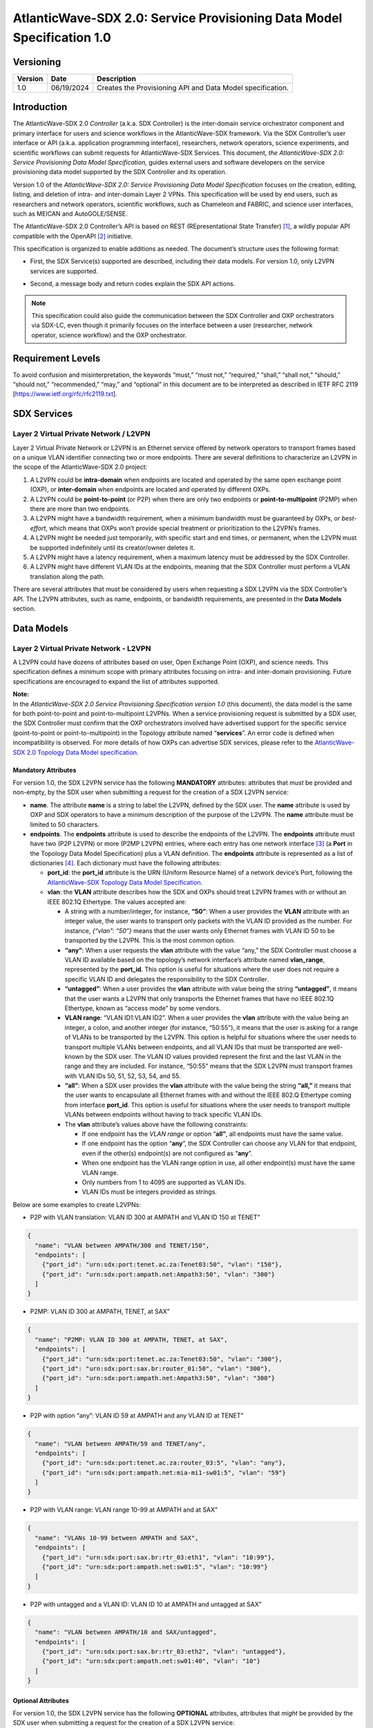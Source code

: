 =======================================================================
AtlanticWave-SDX 2.0: Service Provisioning Data Model Specification 1.0
=======================================================================

Versioning
==========

+-----------------------+-----------------------+-----------------------+
| Version               | Date                  | Description           |
+=======================+=======================+=======================+
| 1.0                   | 06/19/2024            | Creates the           |
|                       |                       | Provisioning API and  |
|                       |                       | Data Model            |
|                       |                       | specification.        |
+-----------------------+-----------------------+-----------------------+

Introduction
============

The AtlanticWave-SDX 2.0 *Controller* (a.k.a. SDX Controller) is the
inter-domain service orchestrator component and primary interface for
users and science workflows in the AtlanticWave-SDX framework. Via the
SDX Controller’s user interface or API (a.k.a. application programming
interface), researchers, network operators, science experiments, and
scientific workflows can submit requests for AtlanticWave-SDX Services.
This document, *the AtlanticWave-SDX 2.0: Service Provisioning Data
Model Specification,* guides external users and software developers on
the service provisioning data model supported by the SDX Controller and
its operation.

Version 1.0 of the *AtlanticWave-SDX 2.0: Service Provisioning Data
Model Specification* focuses on the creation, editing, listing, and
deletion of intra- and inter-domain Layer 2 VPNs. This specification
will be used by end users, such as researchers and network operators,
scientific workflows, such as Chameleon and FABRIC, and science user
interfaces, such as MEICAN and AutoGOLE/SENSE.

The AtlanticWave-SDX 2.0 Controller’s API is based on REST
(REpresentational State Transfer) [1]_, a wildly popular API compatible
with the OpenAPI [2]_ initiative.

This specification is organized to enable additions as needed. The
document’s structure uses the following format:

-  | First, the SDX Service(s) supported are described, including their
     data models. For version 1.0, only L2VPN services are supported.

-  Second, a message body and return codes explain the SDX API actions.

.. note::   
   
   This specification could also guide the communication between the
   SDX Controller and OXP orchestrators via SDX-LC, even though it
   primarily focuses on the interface between a user (researcher,
   network operator, science workflow) and the OXP orchestrator.

Requirement Levels
==================

To avoid confusion and misinterpretation, the keywords “must,” “must
not,” “required,” “shall,” “shall not,” “should,” “should not,”
“recommended,” “may,” and “optional” in this document are to be
interpreted as described in IETF RFC 2119
[https://www.ietf.org/rfc/rfc2119.txt].

SDX Services
============

Layer 2 Virtual Private Network / L2VPN
---------------------------------------

Layer 2 Virtual Private Network or L2VPN is an Ethernet service offered
by network operators to transport frames based on a unique VLAN
identifier connecting two or more endpoints. There are several
definitions to characterize an L2VPN in the scope of the
AtlanticWave-SDX 2.0 project:

1. A L2VPN could be **intra-domain** when endpoints are located and
   operated by the same open exchange point (OXP), or **inter-domain**
   when endpoints are located and operated by different OXPs.
2. A L2VPN could be **point-to-point** (or P2P) when there are only two
   endpoints or **point-to-multipoint** (P2MP) when there are more than
   two endpoints.
3. A L2VPN might have a bandwidth requirement, when a minimum bandwidth
   must be guaranteed by OXPs, or *best-effort*, which means that OXPs
   won’t provide special treatment or prioritization to the L2VPN’s
   frames.
4. A L2VPN might be needed just temporarily, with specific start and end
   times, or permanent, when the L2VPN must be supported indefinitely
   until its creator/owner deletes it.
5. A L2VPN might have a latency requirement, when a maximum latency must
   be addressed by the SDX Controller.
6. A L2VPN might have different VLAN IDs at the endpoints, meaning that
   the SDX Controller must perform a VLAN translation along the path.

There are several attributes that must be considered by users when
requesting a SDX L2VPN via the SDX Controller’s API. The L2VPN
attributes, such as name, endpoints, or bandwidth requirements, are
presented in the **Data Models** section.

Data Models
===========

Layer 2 Virtual Private Network - L2VPN
---------------------------------------

A L2VPN could have dozens of attributes based on user, Open Exchange
Point (OXP), and science needs. This specification defines a minimum
scope with primary attributes focusing on intra- and inter-domain
provisioning. Future specifications are encouraged to expand the list of
attributes supported.

| **Note:**
| In the *AtlanticWave-SDX 2.0 Service Provisioning Specification
  version 1.0* (this document), the data model is the same for both
  point-to-point and point-to-multipoint L2VPNs. When a service
  provisioning request is submitted by a SDX user, the SDX Controller
  must confirm that the OXP orchestrators involved have advertised
  support for the specific service (point-to-point or
  point-to-multipoint) in the Topology attribute named “**services**”.
  An error code is defined when incompatibility is observed. For more
  details of how OXPs can advertise SDX services, please refer to the
  `AtlanticWave-SDX 2.0 Topology Data Model
  specification <https://docs.google.com/document/d/1lgxjIT144EFu1G_OVcU19hN1cSUT_v2-tE0Z-7UlkNg/edit?usp=sharing>`__.

Mandatory Attributes
^^^^^^^^^^^^^^^^^^^^

For version 1.0, the SDX L2VPN service has the following **MANDATORY**
attributes: attributes that *must* be provided and non-empty, by the SDX
user when submitting a request for the creation of a SDX L2VPN service:

-  **name**. The attribute **name** is a string to label the L2VPN,
   defined by the SDX user. The **name** attribute is used by OXP and
   SDX operators to have a minimum description of the purpose of the
   L2VPN. The **name** attribute must be limited to 50 characters.

-  **endpoints**. The **endpoints** attribute is used to describe the
   endpoints of the L2VPN. The **endpoints** attribute must have two
   (P2P L2VPN) or more (P2MP L2VPN) entries, where each entry has one
   network interface [3]_ (a **Port** in the Topology Data Model
   Specification) plus a VLAN definition. The **endpoints** attribute is
   represented as a list of dictionaries [4]_. Each dictionary must have
   the following attributes:

   -  **port_id**: the **port_id** attribute is the URN (Uniform
      Resource Name) of a network device’s Port, following the
      `AtlanticWave-SDX Topology Data Model
      Specification <https://docs.google.com/document/d/1lgxjIT144EFu1G_OVcU19hN1cSUT_v2-tE0Z-7UlkNg/edit?usp=sharing>`__.
   -  **vlan**: the **VLAN** attribute describes how the SDX and OXPs
      should treat L2VPN frames with or without an IEEE 802.1Q
      Ethertype. The values accepted are:

      -  A string with a number/integer, for instance, **“50”**: When a
         user provides the **VLAN** attribute with an integer value, the
         user wants to transport only packets with the VLAN ID provided
         as the number. For instance, *{“vlan”: “50”}* means that the
         user wants only Ethernet frames with VLAN ID 50 to be
         transported by the L2VPN. This is the most common option.
      -  **“any”**: When a user requests the **vlan** attribute with the
         value “any,” the SDX Controller must choose a VLAN ID available
         based on the topology’s network interface’s attribute named
         **vlan_range**, represented by the **port_id**. This option is
         useful for situations where the user does not require a
         specific VLAN ID and delegates the responsibility to the SDX
         Controller.
      -  **“untagged”**: When a user provides the **vlan** attribute
         with value being the string **“untagged”**, it means that the
         user wants a L2VPN that only transports the Ethernet frames
         that have no IEEE 802.1Q Ethertype, known as “access mode” by
         some vendors.
      -  **VLAN range**: “VLAN ID1:VLAN ID2”. When a user provides the
         **vlan** attribute with the value being an integer, a colon,
         and another integer (for instance, “50:55”), it means that the
         user is asking for a range of VLANs to be transported by the
         L2VPN. This option is helpful for situations where the user
         needs to transport multiple VLANs between endpoints, and all
         VLAN IDs that must be transported are well-known by the SDX
         user. The VLAN ID values provided represent the first and the
         last VLAN in the range and they are included. For instance,
         “50:55” means that the SDX L2VPN must transport frames with
         VLAN IDs 50, 51, 52, 53, 54, and 55.
      -  **“all”**: When a SDX user provides the **vlan** attribute with
         the value being the string **“all,”** it means that the user
         wants to encapsulate all Ethernet frames with and without the
         IEEE 802.Q Ethertype coming from interface **port_id**. This
         option is useful for situations where the user needs to
         transport multiple VLANs between endpoints without having to
         track specific VLAN IDs.
      -  The **vlan** attribute’s values above have the following
         constraints:

         -  If one endpoint has the *VLAN range* or option “\ **all”**,
            all endpoints must have the same value.
         -  If one endpoint has the option “**any**”, the SDX Controller
            can choose any VLAN for that endpoint, even if the other(s)
            endpoint(s) are not configured as “**any**”.
         -  When one endpoint has the VLAN range option in use, all
            other endpoint(s) must have the same VLAN range.
         -  Only numbers from 1 to 4095 are supported as VLAN IDs.
         -  VLAN IDs must be integers provided as strings.

Below are some examples to create L2VPNs:

-  P2P with VLAN translation: VLAN ID 300 at AMPATH and VLAN ID 150 at
   TENET”

.. code-block::

   {
     "name": "VLAN between AMPATH/300 and TENET/150",
     "endpoints": [
       {"port_id": "urn:sdx:port:tenet.ac.za:Tenet03:50", "vlan": "150"},
       {"port_id": "urn:sdx:port:ampath.net:Ampath3:50", "vlan": "300"}
     ]
   }

-  P2MP: VLAN ID 300 at AMPATH, TENET, at SAX”

.. code-block::

   {
     "name": "P2MP: VLAN ID 300 at AMPATH, TENET, at SAX",
     "endpoints": [
       {"port_id": "urn:sdx:port:tenet.ac.za:Tenet03:50", "vlan": "300"},
       {"port_id": "urn:sdx:port:sax.br:router_01:50", "vlan": "300"},
       {"port_id": "urn:sdx:port:ampath.net:Ampath3:50", "vlan": "300"}
     ]
   }

-  P2P with option “any”: VLAN ID 59 at AMPATH and any VLAN ID at TENET”

.. code-block::

   {
     "name": "VLAN between AMPATH/59 and TENET/any",
     "endpoints": [
       {"port_id": "urn:sdx:port:tenet.ac.za:router_03:5", "vlan": "any"},
       {"port_id": "urn:sdx:port:ampath.net:mia-mi1-sw01:5", "vlan": "59"}
     ]
   }

-  P2P with VLAN range: VLAN range 10-99 at AMPATH and at SAX”

.. code-block::

   {
     "name": "VLANs 10-99 between AMPATH and SAX",
     "endpoints": [
       {"port_id": "urn:sdx:port:sax.br:rtr_03:eth1", "vlan": "10:99"},
       {"port_id": "urn:sdx:port:ampath.net:sw01:5", "vlan": "10:99"}
     ]
   }

-  P2P with untagged and a VLAN ID: VLAN ID 10 at AMPATH and untagged at
   SAX”

.. code-block::

   {
     "name": "VLAN between AMPATH/10 and SAX/untagged",
     "endpoints": [
       {"port_id": "urn:sdx:port:sax.br:rtr_03:eth2", "vlan": "untagged"},
       {"port_id": "urn:sdx:port:ampath.net:sw01:40", "vlan": "10"}
     ]
   }

Optional Attributes
^^^^^^^^^^^^^^^^^^^

For version 1.0, the SDX L2VPN service has the following **OPTIONAL**
attributes, attributes that *might* be provided by the SDX user when
submitting a request for the creation of a SDX L2VPN service:

-  **description**. The **description** attribute is a user-defined
   field that gives details to the SDX operator about the L2VPN’s
   purpose for future reporting. The description could be a statement or
   a URL. This field must be limited to 255 characters.

-  **notifications**. The **notifications** attribute is a list of
   destinations for the SDX user to be notified in case of issues or
   changes with its SDX service. Each entry is a dictionary with the key
   “email” and value being one e-mail address destination. The SDX user
   can provide up to 10 (ten) e-mail addresses.

-  **scheduling**. The **scheduling** attribute is used to enable the
   SDX user with the ability to define a start time and/or end time for
   its SDX service. The **scheduling** attribute is a dictionary with
   two possible keys: **start_time** and **end_time**. The following
   conditions apply to the **scheduling** attribute:

   -  If the **start_time** attribute is not provided, it means that the
      SDX service must be provisioned immediately.
   -  If the **end_time** attribute is not provided, it means that the
      SDX service must not be scheduled to be removed.
   -  If the SDX user does not provide any attributes (the
      **scheduling** attribute is empty), the SDX Controller must treat
      the request as to be provisioned immediately and never scheduled
      to be removed.
   -  ISO8601 must be used to represent the desired date and time,
      following the same format specified by the `AtlanticWave-SDX 2.0
      Topology Data Model
      specification <https://docs.google.com/document/d/1lgxjIT144EFu1G_OVcU19hN1cSUT_v2-tE0Z-7UlkNg/edit?usp=sharing>`__.
   -  The **end_time** attribute, when present, must be greater than the
      **start_time**, when also present, otherwise the standard HTTP 400
      error code must be sent back to the user.

-  **qos_metrics**. The **qos_metrics** attribute is used to enable the
   SDX user to provide network requirements/conditions for the SDX
   service to be deployed. These requirements are focused on the Quality
   of Service (QoS) characteristics of the SDX service.

   -  The **qos_metrics** attribute is a dictionary. Each of its keys
      (**min_bw**, **max_delay**, and **max_number_oxps)** has values as
      a dictionary. Each **qos_metrics** attribute’s key is a dictionary
      with two possible subkeys\ **: “value”** and **“strict”.**

      -  **value** is used by the user to indicate the metric value
         depending on the metrics: minimum bandwidth, maximum end-to-end
         delay, and maximum number of OXPs in the path.
      -  **strict** is used by the user to indicate if this metric is a
         deal-breaking metric. **strict** is a boolean value represented
         by **true** or **false**.

         -  In case **strict** has the value of **true**, if the SDX PCE
            doesn’t identify a path that can fulfill the user QoS
            requirements, then the standard HTTP 400 error code is sent
            back to the user and the SDX service is not created (if it
            is a service creating request) or deactivated (if it is an
            service editing/changing request). (Note: Creating, Editing
            and Changing actions will be discussed in the Actions
            section).
         -  In case **strict** has the value of **false,** the SDX
            Controller will create or edit the SDX service even if the
            SDX PCE doesn’t identify a path as requested.
         -  If the key **strict** is not provided, the SDX Controller
            will consider it as **false**.

   -  The **qos_metrics** attribute accepts the following
      sub-attributes:

      -  **min_bw**: The **min_bw** sub-attribute describes the
         bandwidth available (residual bandwidth [5]_) for the end to
         end path. When requesting a minimum bandwidth for the SDX
         service, the subkey “**value**” under “**min_bw**” must be
         provided as an integer from 0 to 100 representing the bandwidth
         in gigabits per second. For instance, if the minimum bandwidth
         expected is 20Gbps, the SDX user must set the subkey
         “\ **value”** with value of 20:

         .. code-block::

           {"min_bw": {"value": 20 }}

         or:

         .. code-block::

           {"min_bw": {"value": 20, "strict": false }}

         or:

         .. code-block::

           {"min_bw": {"value": 20, "strict": true }}


      -  **max_delay:** The **max_delay** sub-attribute describes the
         total delay acceptable for the path in milliseconds between the
         two endpoints for point-to-point services or between each pair
         of endpoints for point-to-multipoint. When requesting a maximum
         delay for the SDX service, the subkey “**value**” under
         **max_delay** must be provided as an integer from 0 to 1000
         with the value meaning the delay in milliseconds. For instance,
         if the maximum delay is 200 milliseconds, the SDX user must the
         set the subkey “**value**” with value of 200:

         .. code-block::

            {"max_delay": {"value": 200 }}

         or:

         .. code-block::

            {"max_delay": {"value": 200, "strict": false }}

         or:

         .. code-block::

            {"max_delay": {"value": 200, "strict": true }}


      -  **max_number_oxps:** The **max_number_oxps** sub-attribute
         describes the total number of OXPs in the path. When requesting
         a maximum number of OXPs in the path, the subkey “**value**”
         under **max_number_oxps** must be provided as an integer from 1
         to 100. For instance, if the maximum number of OXPs in the path
         is 4, the SDX user must the set the subkey “**value**” with
         value of 4:

         .. code-block::

            {"max_number_oxps": {"value": 4 }}

         or:

         .. code-block::

            {"max_number_oxps": {"value": 4, "strict": false }}

         or:

         .. code-block::

            {"max_number_oxps": {"value": 4, "strict": true }}

   Attention: From the AtlanticWave-SDX 2.0 perspective, these QoS
   metrics will be used by the SDX PCE (Path Computation Element) to
   find the ideal path. However, the AtlanticWave-SDX 2.0 framework
   can’t guarantee or enforce their implementation at the OXP level.

Below are two examples to create L2VPNs with optional attributes:

-  Example 1:

   -  VLAN ID 300 at AMPATH and VLAN ID 150 at TENET
   -  End time at December 31st, 2025, 12:00 PM UTC
   -  Optional/non-strict minimum bandwidth of 5 Gbps
   -  Strict max delay of 150 milliseconds
   -  Notifications to be sent to user@domain.com and user2@domain2.com

.. code-block::

   {
     "name": "VLAN between AMPATH/300 and TENET/150",
     "endpoints": [
       {"port_id": "urn:sdx:port:tenet.ac.za:Tenet03:50", "vlan": "150"},
       {"port_id": "urn:sdx:port:ampath.net:Ampath3:50", "vlan": "300"}
     ],
     "description": "This is an example to demonstrate a L2VPN with optional attributes",
     "scheduling": {
       "end_time": "2025-12-31T12:00:00Z"
     },
     "qos_metrics": {
       "min_bw": {
         "value": 5,
         "strict": false
       },
       "max_delay": {
         "value": 150,
         "strict": true
       }
     },
     "notifications": [
       {"email": "user@domain.com"},
       {"email": "user2@domain2.com"}
     ]
   }

-  Example 2:

   -  **Any** VLAN ID at AMPATH and SAX
   -  **Strict** max number of OXPs in the path of 3
   -  **Notifications** to be sent to user3@domain.com

.. code-block::

   {
     "name": "VLAN between AMPATH/Any and SAX/Any",
     "endpoints": [
       {"port_id": "urn:sdx:port:sax.br:Rtr01:50", "vlan": "any"},
       {"port_id": "urn:sdx:port:ampath.net:Ampath3:50", "vlan": "any"}
     ],
     "qos_metrics": {
       "max_number_oxps": {
         "value": 3,
         "strict": true
       }
     },
     "notifications": [
       {"email": "user3@domain.com"}
     ]
   }

Actions
=======

The Provisioning API and Data Model specification 1.0 supports four
actions: Creating a SDX L2VPN, Editing or Changing a SDX L2VPN, Listing
or Retrieving one or more SDX L2VPN(s), and Deleting a SDX L2VPN.

Following the OpenAPI standards, when submitting requests to the SDX
Controller, the request body (if any) must follow the JSON text
format [6]_. The SDX Controller will track the data model versioning via
API endpoint versions. The current data model version is 1.0.

Creating a SDX L2VPN
--------------------

Description
^^^^^^^^^^^

SDX users must be able to request new SDX L2VPNs via the SDX
Controller’s API. The endpoints (interface plus VLAN ID) must not be in
use by another L2VPN. The request and creation of L2VPNs via API must
operate asynchronously: the SDX user submits the JSON request body and
the SDX Controller provides back a service identifier (a.k.a. Service
ID) while working to provision the SDX service with all OXPs involved,
which might take several seconds.

This Service ID must follow the **Universally Unique Identifier**
(**UUID**) format. The Service ID (service_id) will be used to identify
the SDX L2VPN until it is deleted. The Service ID will be used by other
SDX components, such as the Behavior, Anomaly, and Performance Manager
(BAPM) when submitting the service counters and metrics.

SDX Internal Operation
''''''''''''''''''''''

Once a SDX L2VPN service is provisioned, the SDX Controller must add the
following attributes to the L2VPN. These attributes must be exported to
the SDX user when queries are submitted:

-  **service_id**: the service Universally Unique Identifier (UUID)
   returned to the user
-  **ownership**: a string representing the authenticated user or token
   that submitted the SDX Service request
-  **creation_date**: the service creation time using ISO860, following
   the same format specified by the AtlanticWave-SDX 2.0 Topology Data
   Model specification.
-  **archived_date**: When a user requests a SDX L2VPN to be deleted,
   the SDX Controller must populate this field with the datetime of the
   request. Initial value is 0.
-  **status**: represents the L2VPN’s current operational status.
   **status** is an enum [7]_ (or enumeration) with the following
   values: “up” if the L2VPN is operational, “down” if the L2VPN is not
   operational due to topology issues/lack of path, or endpoints being
   down, “error” when there is an error with the L2VPN, “under
   provisioning” when the L2VPN is still being provisioned by the OXPs,
   and “maintenance” when the L2VPN is being affected by a network
   maintenance.
-  **state**: represents the L2VPN’s current administrative state.
   **state** is an enum with the following values: “enabled” if the
   L2VPN is in administrative enable mode and “disabled” when the L2VPN
   is in administrative disable mode.
-  **counters_location**: the link to the Grafana page with the L2VPN
   counters.
-  **last_modified**: the datetime of the last modification performed on
   the L2VPN. Initial value is 0.
-  **current_path**: the URI of the interdomain links in the path
   following the `AtlanticWave-SDX Topology Data Model
   Specification <https://docs.google.com/document/d/1lgxjIT144EFu1G_OVcU19hN1cSUT_v2-tE0Z-7UlkNg/edit?usp=sharing>`__.
   The internal OXP topology must NOT be provided, only the links
   between OXPs.
-  **oxp_service_ids**: list of the OXPs’ service_ids for the OXP’s
   service. This field will be used to enable the *Editing/Changing*
   functionality described in the next section.

This **oxp_service_ids** attribute is a key attribute to be managed by
the SDX Controller. Using the per-OXP service ID(s), the SDX Controller
will support editing/changing the SDX L2VPN in the future as per user
needs. For instance, if a SDX user changes the SDX L2VPN endpoints, when
passing the new endpoints to one or more OXP orchestrators involved, the
OXP’s **service_id** will need to be provided to avoid overlaps and
mistakes by OXP orchestrators. The **oxp_service_ids** attribute’s
format is a dictionary with keys being the OXPs’ URL as described in the
AtlanticWave-SDX Topology Data Model specification. The value for each
key is a list with the service ID(s) received from the OXP orchestrator.
Having the value as a list will enable support for VLAN ranges and
point-to-multipoint L2VPNs. For example, consider a point-to-point L2VPN
that goes from AmLight.net to Tenet.ac.za via SAX.br. Each OXP provided
its own **service_id** as below:

-  AmLight.net provided the service_id c73da8e1
-  TENET.ac.za provide the service_id 5d034620
-  SAX.br provided the service_id 7cdf23e8978c

Using the data above, the **oxp_service_ids** attribute would be
populated as:

.. code-block::

   "oxp_service_ids": {
     "AmLight.net": ["c73da8e1"],
     "TENET.ac.za": ["5d034620"],
     "SAX.br": ["7cdf23e8978c"]
   }

**Provisioning L2VPNs with VLAN range**: The AtlanticWave-SDX 2.0
Topology Data Model Specification 2.0 does not have an option for OXP
network orchestrators or the SDX Local Controllers to notify the SDX
Controller of OXP service capabilities. For instance, OXP network
orchestrators can’t notify the SDX Controller if they support VLAN
range. In that case, if a SDX user submits a request for a SDX L2VPN
with a VLAN range option, this specification *suggests* the following
approach:

1. The SDX L2VPN VLAN range is presented to the SDX user as a single SDX
   L2VPN service, with a single **service_id**.
2. For each VLAN in the VLAN range, a L2VPN is requested from the OXPs,
   called OXP L2VPNs. For instance, SDX L2VPN with VLAN range of 10:12
   becomes three OXP L2VPNs: OXP L2VPN for VLAN 10, OXP L2VPN for VLAN
   11, and OXP L2VPN for VLAN 12. Each OXP L2VPN has its own OXP’s
   service ID back.
3. The SDX L2VPN **oxp_service_ids** attribute will store, for each OXP,
   all OXP’s service IDs, following the same order of the VLAN range.
4. The SDX L2VPN service life cycle will consider the multiple OXP
   L2VPNs for any operation: **qos_metrics** has to be evaluated for
   each individual OXP L2VPN, editing the SDX L2VPN vlan range should
   propagate to all individual OXP L2VPNs, and deleting a SDX L2VPN vlan
   range should delete all OXP L2VPN.

Request Format
^^^^^^^^^^^^^^

.. code-block::

   POST /l2vpn/1.0 HTTP/1.1
   Content-Type: application/json

   <L2VPN data model attributes>

Return Codes
^^^^^^^^^^^^

- 201: L2VPN Service Created
- 400: Request does not have a valid JSON or body is
  incomplete/incorrect
- 401: Not Authorized
- 402: Request not compatible (For instance, when a L2VPN P2MP is
  requested but only L2VPN P2P is supported)
- 409: L2VPN Service already exists.
- 410: Can’t fulfill the strict QoS requirements
- 411: Scheduling not possible
- 422: Attribute not supported by the SDX-LC/OXPO

Return Body if Successful
^^^^^^^^^^^^^^^^^^^^^^^^^

.. code-block::

   {"service_id": <UUID> }


Return Body if NOT successful
^^^^^^^^^^^^^^^^^^^^^^^^^^^^^

.. code-block::

   {"description": "text description that would help the user identify the reason for failure."}


Editing/Changing a SDX L2VPN
----------------------------

.. _description-1:

Description
^^^^^^^^^^^

SDX users must be able to change attributes of existing SDX L2VPNs. A
SDX user must only be allowed to make changes to its own SDX services.
Authentication and authorization are outside of the scope of this
document. SDX users must be allowed to change any user attributes
described in the Data Models section and the internal L2VPN **state**
attribute. SDX users must use the previously provided service_id when
requesting a change.

.. _sdx-internal-operation-1:

SDX Internal Operation
''''''''''''''''''''''

Any modifications performed to a SDX L2VPN via API must be logged for
accountability. Deleted/Archived L2VPNs can’t be edited. The internal
attribute **last_modified** must be updated with the datetime using the
ISO8601 format. Internal attributes can be modified by the SDX
Controller to address the user request, such as, **current_path**,
**last_modified,** and **state**.

If a SDX user changes the L2VPN **state** attribute, for instance,
changing it from *enabled* to *disabled*, the SDX Controller must
immediately request the OXPs involved to remove any configuration
related to the SDX L2VPN. Notice that disabling a L2VPN is not a final
state and can be reversed. When a SDX user changes a disabled L2VPN
**state** attribute to *enabled*, the SDX Controller must immediately
request the OXPs involved to create the configuration needed to support
the L2VPN. As previously mentioned, for any operation on a L2VPN, the
SDX Controller must update the **last_modified** attribute and record
the changes for accountability (in a database or log file).

If a VLAN range was requested in the original SDX L2VPN service, changes
should be propagated to all OXP L2VPN VLANs when it applies.

.. _request-format-1:

Request Format
^^^^^^^^^^^^^^

.. code-block::

   PATCH /l2vpn/1.0/{service_id} HTTP/1.1
   Content-Type: application/json

   <L2VPN attributes>

.. _return-codes-1:

Return Codes
^^^^^^^^^^^^

- 201: L2VPN Service Modified
- 400: Request does not have a valid JSON or body is
  incomplete/incorrect
- 401: Not Authorized
- 402: Request not compatible (For instance, when a L2VPN P2MP is
  requested but only L2VPN P2P is supported)
- 404: L2VPN Service ID not found.
- 409: Conflicts with a different L2VPN
- 410: Can’t fulfill the strict QoS requirements
- 411: Scheduling not possible

Return Body in case of success
^^^^^^^^^^^^^^^^^^^^^^^^^^^^^^

None

.. _return-body-if-not-successful-1:

Return Body if NOT successful
^^^^^^^^^^^^^^^^^^^^^^^^^^^^^

.. code-block::

   {"description": "text description that would help the user identify the reason for failure."}


Listing/Retrieving one SDX L2VPN
--------------------------------

.. _description-2:

Description
^^^^^^^^^^^

SDX users must be able to retrieve all the attributes of their SDX
services. This query should be based on the SDX L2VPN Service ID.

.. _sdx-internal-operation-2:

SDX Internal Operation
''''''''''''''''''''''

Archived L2VPNs are not returned when **service_id** is specified.

.. _request-format-2:

Request Format
^^^^^^^^^^^^^^

.. code-block::

   GET /l2vpn/1.0/{service_id} HTTP/1.1

No request body is needed. This specification assumes that any request
body provided must be ignored by the SDX Controller.

.. _return-codes-2:

Return Codes
^^^^^^^^^^^^

- 200: OK
- 401: Not Authorized
- 404: Service ID not found

Return Body
^^^^^^^^^^^

The return body must be a dictionary, if the requested **service_id**
exists and the user is authorized to have access to it. Otherwise no
return body will be provided.

The content of the dictionary will be the **service_id** as the key and
the L2VPN will be provided as another dictionary. For example:

- Request: ``GET /l2vpn/1.0/c73da8e1-5d03-4620-a1db-7cdf23e8978c``
- Return Code: 200
- Return body:

.. code-block::

   {
     "c73da8e1-5d03-4620-a1db-7cdf23e8978c": {
       "service_id": "c73da8e1-5d03-4620-a1db-7cdf23e8978c",
       "name": "VLAN between AMPATH/300 and TENET/150",
       "endpoints": [
         {"port_id": "urn:sdx:port:tenet.ac.za:Tenet03:50", "vlan": "150"},
         {"port_id": "urn:sdx:port:ampath.net:Ampath3:50", "vlan": "300"}
       ],
       "description": "This is an example to demonstrate a L2VPN with
       optional attributes",
         "qos_metrics": {
           "min_bw": {
             "value": 5,
             "strict": false
         },
         "max_delay": {
           "value": 150,
           "strict": true
         }
       },
       "notifications": [
         {"email": "user@domain.com"},
         {"email": "user2@domain2.com"}
       ],
       "ownership": "user1",
       "creation_date": "20240522T00:00:00Z",
       "archived_date": "0",
       "status": "up",
       "state": "enabled",
       "counters_location": "https://my.aw-sdx.net/l2vpn/7cdf23e8978c",
       "last_modified": "0",
       "current_path": ["urn:sdx:link:tenet.ac.za:LinkToAmpath"],
       "oxp_service_ids": {
         "ampath.net": ["c73da8e1"],
         "tenet.ac.za": ["5d034620"]
       }
     }
   }

Listing/Retrieving multiple SDX L2VPNs
--------------------------------------

.. _description-3:

Description
^^^^^^^^^^^

SDX users must be able to retrieve all attributes of all SDX services
they own. This query is not based on SDX Service IDs.

.. _request-format-3:

Request Format
^^^^^^^^^^^^^^

``GET /l2vpn/1.0/ HTTP/1.1`` - Retrieve all active L2VPNs, meaning
L2VPN with **archived_date** has value 0.

``GET /l2vpn/1.0/archived HTTP/1.1`` - Retrieve all archived L2VPNs,
meaning L2VPN with **archived_date** value different than 0.

No request body is needed. This specification assumes that any request
body provided must be ignored by the SDX Controller.

.. _return-codes-3:

Return Codes
^^^^^^^^^^^^

200: OK

Return Body
^^^^^^^^^^^

The return body must be a dictionary. If there are no L2VPNs, the
dictionary will be empty. If there are L2VPNs, a dictionary of
dictionaries must be used, where the key to each L2VPN will be its
**service_id**. Some examples:

-  No L2VPNs exist

   Request: ``GET /l2vpn/1.0/``

   Return code: 200

   Return body: ``{}``

-  One or More L2VPNs exist:

   Request: ``GET /l2vpn/1.0/``

   Return code: 200

   Return Body:

   .. code-block::

      {
         "c73da8e1-5d03-4620-a1db-7cdf23e8978c": {
           "service_id": "c73da8e1-5d03-4620-a1db-7cdf23e8978c",
           "name": "VLAN between AMPATH/300 and TENET/150",
           "endpoints": [
             {"port_id": "urn:sdx:port:tenet.ac.za:Tenet03:50", "vlan": "150"},
             {"port_id": "urn:sdx:port:ampath.net:Ampath3:50", "vlan": "300"}
           ],
           "description": "Example 1",
           "qos_metrics": {
             "min_bw": {
             "value": 5,
             "strict": false
           },
           "max_delay": {
             "value": 150,
             "strict": true
           }
         },
         "notifications": [
           {"email": "user@domain.com"},
           {"email": "user2@domain2.com"}
         ],
         "ownership": "user1",
         "creation_date": "20240522T00:00:00Z",
         "archived_date": "0",
         "status": "up",
         "state": "enabled",
         "counters_location": "https://my.aw-sdx.net/l2vpn/7cdf23e8978c",
         "last_modified": "0",
         "current_path": ["urn:sdx:link:tenet.ac.za:LinkToAmpath"],
         "oxp_service_ids": {
           "ampath.net": ["c73da8e1"],
           "Tenet.ac.za": ["5d034620"]}
        },
        "fa2c99ca-30a9-4b51-8491-683c52e326a6": {
          "service_id": "fa2c99ca-30a9-4b51-8491-683c52e326a6",
          "name": "Example 2",
          "endpoints": [
            {"port_id": "urn:sdx:port:tenet.ac.za:Tenet03:50", "vlan": "3500"},
            {"port_id": "urn:sdx:port:sax.br:router_01:50", "vlan": "3500"},
            {"port_id": "urn:sdx:port:ampath.net:Ampath3:50", "vlan": "3500"}
          ],
          "ownership": "user2",
          "creation_date": "20240422T00:00:00Z",
          "archived_date": "0",
          "status": "up",
          "state": "disabled",
          "counters_location": "https://my.aw-sdx.net/l2vpn/52e326a6",
          "last_modified": "0",
          "current_path": [
            "urn:sdx:link:tenet.ac.za:LinkToSAX",
            "urn:sdx:link:tenet.ac.za:LinkToAmpath",
            "urn:sdx:link:ampath.net:LinkToSAX"],
          "oxp_service_ids": {
            "ampath.net": ["d82da7f9"],
            "tenet.ac.za": ["ab034673"],
            "sax.br": ["bb834633"]
          }
        }
      }


Deleting a SDX L2VPN
--------------------

.. _description-4:

Description
^^^^^^^^^^^

SDX users must be able to delete their own SDX L2VPNs. Authentication
and authorization are outside of the scope of this document. SDX users
must use the previously provided **service_id** when requesting a
service deletion.

.. _sdx-internal-operation-3:

SDX Internal Operation
''''''''''''''''''''''

When deleting a SDX service, the SDX Controller must update the
following L2VPN attributes:

-  **archived_date**: this field must be updated with the datetime of
   the request.
-  **status**: “down”
-  **state**: “disabled”
-  **last_modified**: this field must be updated with the datetime of
   the request.

SDX L2VPNs must be stored in persistent storage for accountability
purposes. Deleting SDX L2VPNs can not be undone.

The SDX Controller must delete the L2VPNs immediately after receiving
the user request.

If a VLAN range was requested in the original SDX L2VPN service,
deleting that SDX L2VPN should be propagated to all OXP L2VPNs.

**Scheduling**: Since SDX L2VPNs have the option of scheduling service
decommissioning (**end_time** attribute), when the time comes, the SDX
Controller must delete the L2VPN following the same methodology
described in this section.

.. _request-format-4:

Request Format
^^^^^^^^^^^^^^

.. code-block::

   DELETE /l2vpn/1.0/{service_id} HTTP/1.1

.. _return-codes-4:

Return Codes
^^^^^^^^^^^^

- 201: L2VPN Deleted
- 401: Not Authorized
- 404: L2VPN Service ID provided does not exist.

Return Body
^^^^^^^^^^^^

None

.. [1]
   REST:
   https://ics.uci.edu/~fielding/pubs/dissertation/rest_arch_style.htm

.. [2]
   OpenAPI: https://www.openapis.org/

.. [3]
   Make sure to distinguish network interface from application interface
   or API: network interface is the physical or logical port on a
   network device where users or network services are terminated (or
   transported through). The use of “network interface” instead of
   network port is widespread to avoid confusion with the “port” concept
   in the Transport Layer (TCP, UDP, etc).

.. [4]
   In this document, the concept of dictionary, data dictionary, and
   Python dictionary have the same meaning. For more information, visit
   https://www.w3schools.com/python/python_dictionaries.asp

.. [5]
   Method for Estimation of Residual Bandwidth:
   https://patents.google.com/patent/US20110228695A1/en

.. [6]
   JSON: https://www.json.org/json-en.html

.. [7]
   https://docs.python.org/3/library/enum.html
